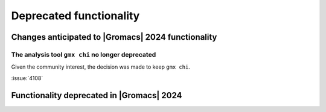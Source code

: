 Deprecated functionality
------------------------

.. Note to developers!
   Please use """"""" to underline the individual entries for fixed issues in the subfolders,
   otherwise the formatting on the webpage is messed up.
   Also, please use the syntax :issue:`number` to reference issues on GitLab, without
   a space between the colon and number!

Changes anticipated to |Gromacs| 2024 functionality
^^^^^^^^^^^^^^^^^^^^^^^^^^^^^^^^^^^^^^^^^^^^^^^^^^^

The analysis tool ``gmx chi`` no longer deprecated
""""""""""""""""""""""""""""""""""""""""""""""""""

Given the community interest, the decision was made to keep ``gmx chi``.

:issue:`4108`


Functionality deprecated in |Gromacs| 2024
^^^^^^^^^^^^^^^^^^^^^^^^^^^^^^^^^^^^^^^^^^

